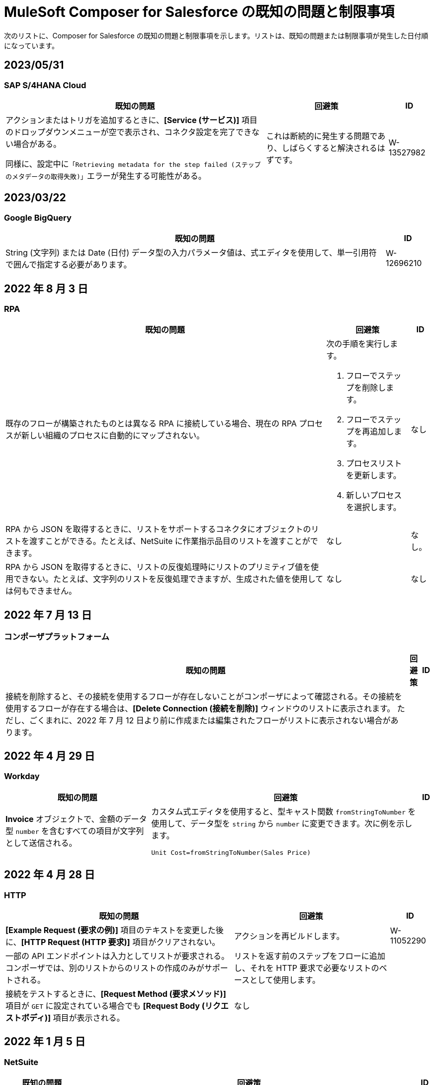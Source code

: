 = MuleSoft Composer for Salesforce の既知の問題と制限事項

次のリストに、Composer for Salesforce の既知の問題と制限事項を示します。リストは、既知の問題または制限事項が発生した日付順になっています。

== 2023/05/31

=== SAP S/4HANA Cloud

[%header%autowidth.spread]

|===

|既知の問題 |回避策 |ID

|アクションまたはトリガを追加するときに、​*[Service (サービス)]*​ 項目のドロップダウンメニューが空で表示され、コネクタ設定を完了できない場合がある。

同様に、設定中に​`「Retrieving metadata for the step failed (ステップのメタデータの取得失敗)」`​エラーが発生する可能性がある。 | これは断続的に発生する問題であり、しばらくすると解決されるはずです。 | W-13527982
|===

== 2023/03/22

=== Google BigQuery

[%header%autowidth.spread]

|===

|既知の問題|ID

|String (文字列) または Date (日付) データ型の入力パラメータ値は、式エディタを使用して、単一引用符で囲んで指定する必要があります。 | W-12696210
|===

== 2022 年 8 月 3 日

//include::_partials/rpa-ki.adoc[]
=== RPA

[%header%autowidth.spread]

|===

|既知の問題 |回避策 |ID

|既存のフローが構築されたものとは異なる RPA に接続している場合、現在の RPA プロセスが新しい組織のプロセスに自動的にマップされない。

a| 次の手順を実行します。

. フローでステップを削除します。
. フローでステップを再追加します。
. プロセスリストを更新します。
. 新しいプロセスを選択します。
| なし

|RPA から JSON を取得するときに、リストをサポートするコネクタにオブジェクトのリストを渡すことができる。たとえば、NetSuite に作業指示品目のリストを渡すことができます。 |なし | なし。

|RPA から JSON を取得するときに、リストの反復処理時にリストのプリミティブ値を使用できない。たとえば、文字列のリストを反復処理できますが、生成された値を使用しては何もできません。 |なし |なし

|===

== 2022 年 7 月 13 日

//include::_partials/platform-ki-July22.adoc[]
=== コンポーザプラットフォーム

[%header%autowidth.spread]

|===

|既知の問題|回避策 |ID

|接続を削除すると、その接続を使用するフローが存在しないことがコンポーザによって確認される。その接続を使用するフローが存在する場合は、​*[Delete Connection (接続を削除)]*​ ウィンドウのリストに表示されます。  ただし、ごくまれに、2022 年 7 月 12 日より前に作成または編集されたフローがリストに表示されない場合があります。 | |
|===

== 2022 年 4 月 29 日

//include::_partials/workday-ki.adoc[]
=== Workday

[%header%autowidth.spread]

|===

|既知の問題 |回避策 |ID

|*Invoice*​ オブジェクトで、金額のデータ型 ​`number`​ を含むすべての項目が文字列として送信される。 | カスタム式エディタを使用すると、型キャスト関数 ​`fromStringToNumber`​ を使用して、データ型を ​`string`​ から ​`number`​ に変更できます。次に例を示します。 +

`Unit Cost=fromStringToNumber(Sales Price)` + |

|===

== 2022 年 4 月 28 日

//include::_partials/http-ki.adoc[]
=== HTTP

[%header%autowidth.spread]

|===

|既知の問題 |回避策 |ID

|*[Example Request (要求の例)]*​ 項目のテキストを変更した後に、​*[HTTP Request (HTTP 要求)]*​ 項目がクリアされない。 |アクションを再ビルドします。 |W-11052290

|一部の API エンドポイントは入力としてリストが要求される。コンポーザでは、別のリストからのリストの作成のみがサポートされる。 |リストを返す前のステップをフローに追加し、それを HTTP 要求で必要なリストのベースとして使用します。 |

|接続をテストするときに、​*[Request Method (要求メソッド)]*​ 項目が ​`GET`​ に設定されている場合でも ​*[Request Body (リクエストボディ)]*​ 項目が表示される。 |なし |

|===

== 2022 年 1 月 5 日

//include::_partials/netsuite-ki.adoc[]
=== NetSuite

[%header%autowidth.spread]

|===

|既知の問題|回避策 |ID

|フローのテスト中にコンポーザでエラーが発生する。
a|Chrome ブラウザで、​*[デベロッパーツール]*​ をクリックして ​*[ネットワーク]*​ をクリックします。Chrome の ​*[ネットワーク]*​ タブで、もう一度フローをテストします。​`INSUFFICIENT PERMISSIONS`​ エラーが発生した場合、次の手順を完了します。 +

. NetSuite で、ロール設定にアクセスします。
. *[Permissions (権限)]*​ をクリックし、​*[Setup (設定)]*​ をクリックします。
. 以下の権限が ​*[Full (フル)]*​ に設定されていいることを確認します。

** Control SuiteScript and Workflow Triggers in Web Service Request (Web サービス要求での SuiteScript およびワークフロートリガの制御)
** SOAP Web Service (SOAP Web サービス)
** User Access Tokens (ユーザアクセストークン)
** Custom Body Fields (カスタム本文項目)
** Custom Column Fields (カスタム列項目)
** Custom Entity (カスタムエンティティ)
** Custom Item Fields (カスタムアイテム項目)
** Custom Item Number Fields (カスタムアイテム番号項目)
** Custom Lists (カスタムリスト)
** Custom Record Types (カスタムレコードタイプ)
** Custom Transaction Fields (カスタムトランザクション項目)

. NetSuite 接続を再確立します。エラーが引き続き表示される場合は、サポートにお問い合わせください。
 |なし

|===

== 2021 年 7 月 1 日

//include::_partials/jira-ki.adoc[]
=== Jira

[%header%autowidth.spread]

|===

|既知の問題|回避策 |ID

a|現時点では、以下の標準項目はサポートされていない。 +

** *Affects version (影響バージョン)*​
** *Fix version (修正バージョン)*​
** *Environment (環境)*​
** *Component (コンポーネント)*​

| なし |なし

a|以下のリストコンポーネントを含むカスタム項目が表示されない。 +

** *Text field (multi-line) (テキスト項目 (複数行))*​
** *Labels (ラベル)*​
** *Checkboxes (チェックボックス)*​
** *Radio Buttons (ラジオボタン)*​
** *Select list (multiple-choice) (選択リスト (複数選択))*​
** *Select list (cascading) (選択リスト (カスケード))*​

| なし |なし

|*[Status (状況)]*​ 項目で、​*[In Progress (進行中)]*​ の値が 2 回表示されることがある。 |なし |なし

|Jira でケースを作成した後に、​*[Update issue (問題を更新)]*​ アクションで ​*[Reporter (報告者)]*​ 項目の値が更新されない。さらに、​*[Update issue (問題を更新)]*​ アクションが成功するには、この項目の値を空白にする必要がある。 |*[Reporter (報告者)]*​ 項目の値を更新するには、Jira でケースレコードを手動で更新します。 |なし

|カスタム項目が表示されない。 |接続を削除し、Jira アカウントを再認証して、Jira 接続をリセットします。 |なし

|問題を作成するときに、出力メタデータで 400 エラーが発生する場合がある。 | このエラーは無視してください。 |なし

|===

== 2021 年 6 月 2 日

//include::_partials/platform-ki.adoc[]
=== コンポーザプラットフォーム

[%header%autowidth.spread]

|===

|既知の問題|回避策 |ID

|別のタブでフローを編集していないのに、​*[Already editing somewhere? (すでにどこかで編集していますか?)]*​ ダイアログが表示される。 | コンポーザからログアウトしてから、もう一度ログインして作業を再開します。 |CAPO-47

|*[Custom Expression Editor (カスタム式エディタ)]*​ で ​*[fromDateToTime]*​ または ​*[fromStringToDateTime]*​ 関数を使用すると、返される値が 1 日ずれる。たとえば、「​`04/27/2022 T00:00:00Z`​」と入力すると、返される値が ​`4/26/2022 5:00:00 PM`​ になる。 | |
|===

== 2021 年 5 月 19 日

//include::_partials/slack-ki.adoc[]
=== Slack

[%header%autowidth.spread]

|===

|既知の問題|回避策 |ID

|Slack の ​*[Create Message (メッセージを作成)]*​ アクションを選択すると、公開チャネルのみが表示される。 | なし |CCONN-765

|===

== 2021 年 4 月 13 日

=== NetSuite

[%header%autowidth.spread]

|===

|既知の問題|回避策 |ID
|NetSuite データピルがテキストも含まれる Slack メッセージで使用されていると、Slack フローへの NetSuite のテストが失敗します。 |なし。 |CPLAT-1288
|ユーザが NetSuite の ​*Update Record*​ アクションで項目のマッピングを完了していない場合は、テストが開始されません。 |なし。 |CPLAT-1292
|===

== 2021 年 3 月 15 日

=== コンポーザプラットフォーム

[%header%autowidth.spread]

|===

|既知の問題 |回避策 |ID
|*[Recently Viewed (最近参照したデータ)]*​ リストページに ​*[New Flow (新規フロー)]*​ ボタンが表示されない場合は、​*[All (すべて)]*​ ページに切り替えてください。 |なし。 |CAPP-1625
|コンポーザに最初にログインしたときに ​*[Home (ホーム)]*​ ページコンテンツではなく空白領域が表示された場合は、ブラウザの Cookie をクリアして再読み込みしてください。 |なし。 |CAPP-2051
|作成後に、トリガまたはアクションから ​*[Add Connection (接続を追加)]*​ ボタンにアクセスできません。 a|接続を同じシステム種別の新しい接続に変更する手順は、次のとおりです。 +

. フローの最後にアクションを追加します。これにより、​*[Add Connection (接続を追加)]*​ ボタンが表示されます。
. 新しい接続を作成します。
. 追加したアクションを削除します。
. 新しい接続に変更するトリガまたはアクションで、変更アイコン (3 つのドット) をクリックします。
. *[Change Connection (接続を変更)]*​ をクリックします。新しい接続がリストされます。
|
|トリガを作成したら、そのステップを削除できなくなります。 a|たとえば Salesforce から Workday に切り替えるなど、データ取得元を変更するには、新しいフローを作成します。

同じデータ取得元のインスタンスを変更するが、そのソースの接続がまだ存在していない場合は、次の手順を実行します。 +

. フローの最後にアクションを追加します。このアクションで、必要な接続を作成します。
. アクションを削除します。
. トリガを開いて ​*[Change Connection (接続を変更)]*​ を使用して新しい接続に変更します。 |CAPP-1550
|Salesforce アクション ​*Get records*​ の一環として、[Date (日付)] 項目に基づいて照会することはできません。 |なし。 |CPLAT-1126

|===

//include::_partials/google-sheets-ki.adoc[]
=== Google スプレッドシート

[%header%autowidth.spread]

|===

|既知の問題|回避策 |ID

|Google スプレッドシートワークシートの名前にスペースが含まれていると、テスト中にエラーが発生する可能性があります。 |スペースを削除して、テストを再実行してくださいい。 |CCONN-735

|===

//include::_partials/salesforce-ki.adoc[]
=== Salesforce

[%header%autowidth.spread]

|===

|既知の問題|回避策 |ID

|コンポーザで、ユーザオブジェクトの一部の必須 Boolean 項目の値が設定されない。関連するステップでそれらの値を設定する必要があります。 |なし |CAPP-2009

|===

//include::_partials/tableau-ki.adoc[]
=== Tableau

[%header%autowidth.spread]

|===

|既知の問題|回避策 |ID

|同じ Tableau データ取得元には 1 つのフローしか追加できない。コンポーザ外の複数のフローまたはアプリケーションがほぼ同時にデータ取得元にアクセスすると、Composer エラーが発生する。 | なし |CCONN-714

|===

